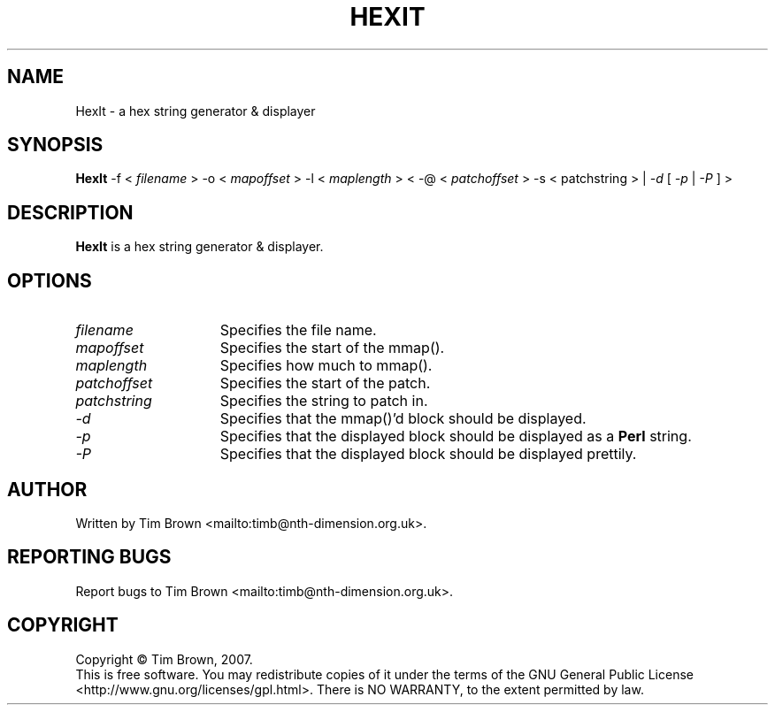 .\" to process use the following command
.\" groff -man -Tascii manpagename.1
.TH HEXIT 1 "18 February 2007"
.SH NAME
HexIt \- a hex string generator & displayer
.SH SYNOPSIS
.B HexIt
-f
<
.I filename
>
-o
<
.I mapoffset
>
-l
<
.I maplength
>
<
-@
<
.I patchoffset
>
-s
<
patchstring
>
|
.I -d
[
.I -p
|
.I -P
]
>
.SH DESCRIPTION
.B HexIt
is a hex string generator & displayer.
.SH OPTIONS
.TP 15
.I filename
Specifies the file name.
.TP 15
.I mapoffset
Specifies the start of the mmap().
.TP 15
.I maplength
Specifies how much to mmap().
.TP 15
.I patchoffset
Specifies the start of the patch.
.TP 15
.I patchstring
Specifies the string to patch in.
.TP 15
.I -d
Specifies that the mmap()'d block should be displayed.
.TP 15
.I -p
Specifies that the displayed block should be displayed as a
.B Perl
string.
.TP 15
.I -P
Specifies that the displayed block should be displayed
prettily.
.SH AUTHOR
Written by Tim Brown <mailto:timb@nth-dimension.org.uk>.
.SH "REPORTING BUGS"
Report bugs to Tim Brown <mailto:timb@nth-dimension.org.uk>.
.SH COPYRIGHT
Copyright \(co Tim Brown, 2007.
.br
This is free software.  You may redistribute copies of it under the terms of
the GNU General Public License <http://www.gnu.org/licenses/gpl.html>.
There is NO WARRANTY, to the extent permitted by law.

